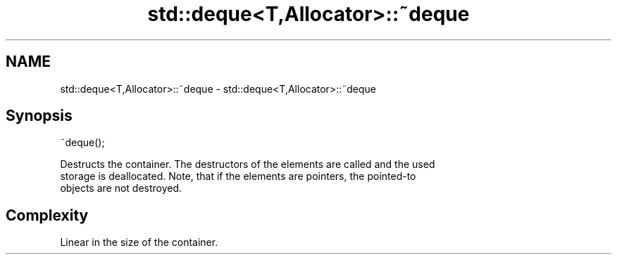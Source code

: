 .TH std::deque<T,Allocator>::~deque 3 "2019.08.27" "http://cppreference.com" "C++ Standard Libary"
.SH NAME
std::deque<T,Allocator>::~deque \- std::deque<T,Allocator>::~deque

.SH Synopsis
   ~deque();

   Destructs the container. The destructors of the elements are called and the used
   storage is deallocated. Note, that if the elements are pointers, the pointed-to
   objects are not destroyed.

.SH Complexity

   Linear in the size of the container.
